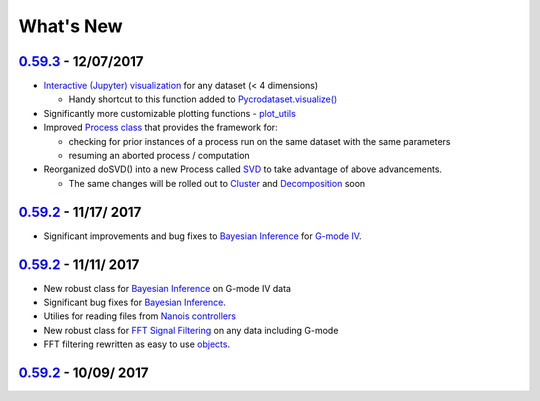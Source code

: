 What's New
----------

`0.59.3 <https://github.com/pycroscopy/pycroscopy/pull/127>`_ - 12/07/2017
~~~~~~~~
* `Interactive (Jupyter) visualization <https://github.com/pycroscopy/pycroscopy/blob/master/pycroscopy/viz/jupyter_utils.py>`_ for any dataset (< 4 dimensions)

  * Handy shortcut to this function added to `Pycrodataset.visualize() <https://github.com/pycroscopy/pycroscopy/blob/master/pycroscopy/io/pycro_data.py>`_
* Significantly more customizable plotting functions - `plot_utils <https://github.com/pycroscopy/pycroscopy/blob/master/pycroscopy/viz/plot_utils.py>`_
* Improved `Process class <https://github.com/pycroscopy/pycroscopy/blob/master/pycroscopy/processing/process.py>`_ that provides the framework for:

  * checking for prior instances of a process run on the same dataset with the same parameters
  * resuming an aborted process / computation
* Reorganized doSVD() into a new Process called `SVD <https://github.com/pycroscopy/pycroscopy/blob/master/pycroscopy/processing/svd_utils.py>`_ to take advantage of above advancements. 
  
  * The same changes will be rolled out to `Cluster <https://github.com/pycroscopy/pycroscopy/blob/master/pycroscopy/processing/cluster.py>`_ and `Decomposition <https://github.com/pycroscopy/pycroscopy/blob/master/pycroscopy/processing/decomposition.py>`_ soon

`0.59.2 <https://github.com/pycroscopy/pycroscopy/pull/126>`_ - 11/17/ 2017
~~~~~~~~
* Significant improvements and bug fixes to `Bayesian Inference <https://github.com/pycroscopy/pycroscopy/blob/master/pycroscopy/processing/giv_bayesian.py>`_ for `G-mode IV <https://github.com/pycroscopy/pycroscopy/blob/master/pycroscopy/processing/giv_utils.py>`_.

`0.59.2 <https://github.com/pycroscopy/pycroscopy/pull/125>`_ - 11/11/ 2017
~~~~~~~~
* New robust class for `Bayesian Inference <https://github.com/pycroscopy/pycroscopy/blob/master/pycroscopy/processing/giv_bayesian.py>`_ on G-mode IV data
* Significant bug fixes for `Bayesian Inference <https://github.com/pycroscopy/pycroscopy/blob/master/pycroscopy/processing/giv_utils.py>`_.
* Utilies for reading files from `Nanois controllers <https://github.com/pycroscopy/pycroscopy/tree/master/pycroscopy/io/translators/df_utils/nanonispy>`_
* New robust class for `FFT Signal Filtering <https://github.com/pycroscopy/pycroscopy/blob/master/pycroscopy/processing/signal_filter.py>`_ on any data including G-mode
* FFT filtering rewritten as easy to use `objects <https://github.com/pycroscopy/pycroscopy/blob/master/pycroscopy/processing/fft.py>`_.

`0.59.2 <https://github.com/pycroscopy/pycroscopy/pull/126>`_ - 10/09/ 2017
~~~~~~~~
